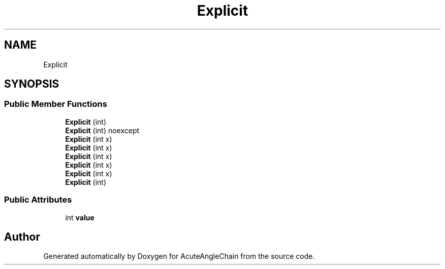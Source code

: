 .TH "Explicit" 3 "Sun Jun 3 2018" "AcuteAngleChain" \" -*- nroff -*-
.ad l
.nh
.SH NAME
Explicit
.SH SYNOPSIS
.br
.PP
.SS "Public Member Functions"

.in +1c
.ti -1c
.RI "\fBExplicit\fP (int)"
.br
.ti -1c
.RI "\fBExplicit\fP (int) noexcept"
.br
.ti -1c
.RI "\fBExplicit\fP (int x)"
.br
.ti -1c
.RI "\fBExplicit\fP (int x)"
.br
.ti -1c
.RI "\fBExplicit\fP (int x)"
.br
.ti -1c
.RI "\fBExplicit\fP (int x)"
.br
.ti -1c
.RI "\fBExplicit\fP (int x)"
.br
.ti -1c
.RI "\fBExplicit\fP (int)"
.br
.in -1c
.SS "Public Attributes"

.in +1c
.ti -1c
.RI "int \fBvalue\fP"
.br
.in -1c

.SH "Author"
.PP 
Generated automatically by Doxygen for AcuteAngleChain from the source code\&.
